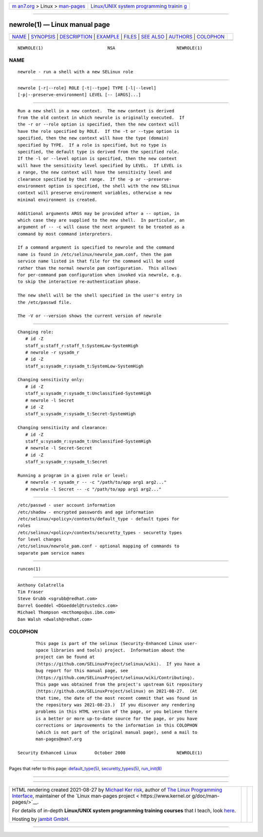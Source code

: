.. container:: page-top

.. container:: nav-bar

   +----------------------------------+----------------------------------+
   | `m                               | `Linux/UNIX system programming   |
   | an7.org <../../../index.html>`__ | trainin                          |
   | > Linux >                        | g <http://man7.org/training/>`__ |
   | `man-pages <../index.html>`__    |                                  |
   +----------------------------------+----------------------------------+

--------------

newrole(1) — Linux manual page
==============================

+-----------------------------------+-----------------------------------+
| `NAME <#NAME>`__ \|               |                                   |
| `SYNOPSIS <#SYNOPSIS>`__ \|       |                                   |
| `DESCRIPTION <#DESCRIPTION>`__ \| |                                   |
| `EXAMPLE <#EXAMPLE>`__ \|         |                                   |
| `FILES <#FILES>`__ \|             |                                   |
| `SEE ALSO <#SEE_ALSO>`__ \|       |                                   |
| `AUTHORS <#AUTHORS>`__ \|         |                                   |
| `COLOPHON <#COLOPHON>`__          |                                   |
+-----------------------------------+-----------------------------------+
| .. container:: man-search-box     |                                   |
+-----------------------------------+-----------------------------------+

::

   NEWROLE(1)                         NSA                        NEWROLE(1)

NAME
-------------------------------------------------

::

          newrole - run a shell with a new SELinux role


---------------------------------------------------------

::

          newrole [-r|--role] ROLE [-t|--type] TYPE [-l|--level]
          [-p|--preserve-environment] LEVEL [-- [ARGS]...]


---------------------------------------------------------------

::

          Run a new shell in a new context.  The new context is derived
          from the old context in which newrole is originally executed.  If
          the -r or --role option is specified, then the new context will
          have the role specified by ROLE.  If the -t or --type option is
          specified, then the new context will have the type (domain)
          specified by TYPE.  If a role is specified, but no type is
          specified, the default type is derived from the specified role.
          If the -l or --level option is specified, then the new context
          will have the sensitivity level specified by LEVEL.  If LEVEL is
          a range, the new context will have the sensitivity level and
          clearance specified by that range.  If the -p or --preserve-
          environment option is specified, the shell with the new SELinux
          context will preserve environment variables, otherwise a new
          minimal environment is created.

          Additional arguments ARGS may be provided after a -- option, in
          which case they are supplied to the new shell.  In particular, an
          argument of -- -c will cause the next argument to be treated as a
          command by most command interpreters.

          If a command argument is specified to newrole and the command
          name is found in /etc/selinux/newrole_pam.conf, then the pam
          service name listed in that file for the command will be used
          rather than the normal newrole pam configuration.  This allows
          for per-command pam configuration when invoked via newrole, e.g.
          to skip the interactive re-authentication phase.

          The new shell will be the shell specified in the user's entry in
          the /etc/passwd file.

          The -V or --version shows the current version of newrole


-------------------------------------------------------

::

          Changing role:
             # id -Z
             staff_u:staff_r:staff_t:SystemLow-SystemHigh
             # newrole -r sysadm_r
             # id -Z
             staff_u:sysadm_r:sysadm_t:SystemLow-SystemHigh

          Changing sensitivity only:
             # id -Z
             staff_u:sysadm_r:sysadm_t:Unclassified-SystemHigh
             # newrole -l Secret
             # id -Z
             staff_u:sysadm_r:sysadm_t:Secret-SystemHigh

          Changing sensitivity and clearance:
             # id -Z
             staff_u:sysadm_r:sysadm_t:Unclassified-SystemHigh
             # newrole -l Secret-Secret
             # id -Z
             staff_u:sysadm_r:sysadm_t:Secret

          Running a program in a given role or level:
             # newrole -r sysadm_r -- -c "/path/to/app arg1 arg2..."
             # newrole -l Secret -- -c "/path/to/app arg1 arg2..."


---------------------------------------------------

::

          /etc/passwd - user account information
          /etc/shadow - encrypted passwords and age information
          /etc/selinux/<policy>/contexts/default_type - default types for
          roles
          /etc/selinux/<policy>/contexts/securetty_types - securetty types
          for level changes
          /etc/selinux/newrole_pam.conf - optional mapping of commands to
          separate pam service names


---------------------------------------------------------

::

          runcon(1)


-------------------------------------------------------

::

          Anthony Colatrella
          Tim Fraser
          Steve Grubb <sgrubb@redhat.com>
          Darrel Goeddel <DGoeddel@trustedcs.com>
          Michael Thompson <mcthomps@us.ibm.com>
          Dan Walsh <dwalsh@redhat.com>

COLOPHON
---------------------------------------------------------

::

          This page is part of the selinux (Security-Enhanced Linux user-
          space libraries and tools) project.  Information about the
          project can be found at 
          ⟨https://github.com/SELinuxProject/selinux/wiki⟩.  If you have a
          bug report for this manual page, see
          ⟨https://github.com/SELinuxProject/selinux/wiki/Contributing⟩.
          This page was obtained from the project's upstream Git repository
          ⟨https://github.com/SELinuxProject/selinux⟩ on 2021-08-27.  (At
          that time, the date of the most recent commit that was found in
          the repository was 2021-08-23.)  If you discover any rendering
          problems in this HTML version of the page, or you believe there
          is a better or more up-to-date source for the page, or you have
          corrections or improvements to the information in this COLOPHON
          (which is not part of the original manual page), send a mail to
          man-pages@man7.org

   Security Enhanced Linux       October 2000                    NEWROLE(1)

--------------

Pages that refer to this page:
`default_type(5) <../man5/default_type.5.html>`__, 
`securetty_types(5) <../man5/securetty_types.5.html>`__, 
`run_init(8) <../man8/run_init.8.html>`__

--------------

--------------

.. container:: footer

   +-----------------------+-----------------------+-----------------------+
   | HTML rendering        |                       | |Cover of TLPI|       |
   | created 2021-08-27 by |                       |                       |
   | `Michael              |                       |                       |
   | Ker                   |                       |                       |
   | risk <https://man7.or |                       |                       |
   | g/mtk/index.html>`__, |                       |                       |
   | author of `The Linux  |                       |                       |
   | Programming           |                       |                       |
   | Interface <https:     |                       |                       |
   | //man7.org/tlpi/>`__, |                       |                       |
   | maintainer of the     |                       |                       |
   | `Linux man-pages      |                       |                       |
   | project <             |                       |                       |
   | https://www.kernel.or |                       |                       |
   | g/doc/man-pages/>`__. |                       |                       |
   |                       |                       |                       |
   | For details of        |                       |                       |
   | in-depth **Linux/UNIX |                       |                       |
   | system programming    |                       |                       |
   | training courses**    |                       |                       |
   | that I teach, look    |                       |                       |
   | `here <https://ma     |                       |                       |
   | n7.org/training/>`__. |                       |                       |
   |                       |                       |                       |
   | Hosting by `jambit    |                       |                       |
   | GmbH                  |                       |                       |
   | <https://www.jambit.c |                       |                       |
   | om/index_en.html>`__. |                       |                       |
   +-----------------------+-----------------------+-----------------------+

--------------

.. container:: statcounter

   |Web Analytics Made Easy - StatCounter|

.. |Cover of TLPI| image:: https://man7.org/tlpi/cover/TLPI-front-cover-vsmall.png
   :target: https://man7.org/tlpi/
.. |Web Analytics Made Easy - StatCounter| image:: https://c.statcounter.com/7422636/0/9b6714ff/1/
   :class: statcounter
   :target: https://statcounter.com/

